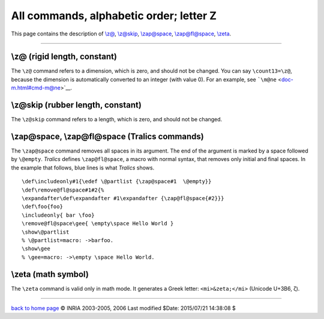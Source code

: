 All commands, alphabetic order; letter Z
========================================

This page contains the description of `\\z@ <#cmd-zat>`__,
`\\z@skip <#cmd-zskip>`__, `\\zap@space <#cmd-zapspace>`__,
`\\zap@fl@space <#cmd-zapspace>`__, `\\zeta <#cmd-zeta>`__.

--------------

.. _cmd-zat:

\\z@ (rigid length, constant)
-----------------------------

The ``\z@`` command refers to a dimension, which is zero, and should not
be changed. You can say ``\count13=\z@``, because the dimension is
automatically converted to an integer (with value 0). For an example,
see ```\m@ne`` <doc-m.html#cmd-m@ne>`__.

.. _cmd-zskip:

\\z@skip (rubber length, constant)
----------------------------------

The ``\z@skip`` command refers to a length, which is zero, and should
not be changed.

.. _cmd-zapspace:

\\zap@space, \\zap@fl@space (Tralics commands)
----------------------------------------------

The ``\zap@space`` command removes all spaces in its argument. The end
of the argument is marked by a space followed by ``\@empty``. *Tralics*
defines ``\zap@fl@space``, a macro with normal syntax, that removes only
initial and final spaces. In the example that follows, blue lines is
what *Tralics* shows.

.. container:: ltx-source

   ::

      \def\includeonly#1{\edef \@partlist {\zap@space#1  \@empty}}
      \def\remove@fl@space#1#2{%
      \expandafter\def\expandafter #1\expandafter {\zap@fl@space{#2}}}
      \def\foo{foo}
      \includeonly{ bar \foo}
      \remove@fl@space\gee{ \empty\space Hello World }
      \show\@partlist
      % \@partlist=macro: ->barfoo.
      \show\gee
      % \gee=macro: ->\empty \space Hello World.

.. _cmd-zeta:

\\zeta (math symbol)
--------------------

The ``\zeta`` command is valid only in math mode. It generates a Greek
letter: ``<mi>&zeta;</mi>`` (Unicode U+3B6, ζ).

--------------

|Valid XHTML 1.0 Strict| `back to home page <index.html>`__ © INRIA
2003-2005, 2006 Last modified $Date: 2015/07/21 14:38:08 $

.. |Valid XHTML 1.0 Strict| image:: http://www.w3.org/Icons/valid-xhtml10
   :width: 88px
   :height: 31px
   :target: http://validator.w3.org/check?uri=referer
